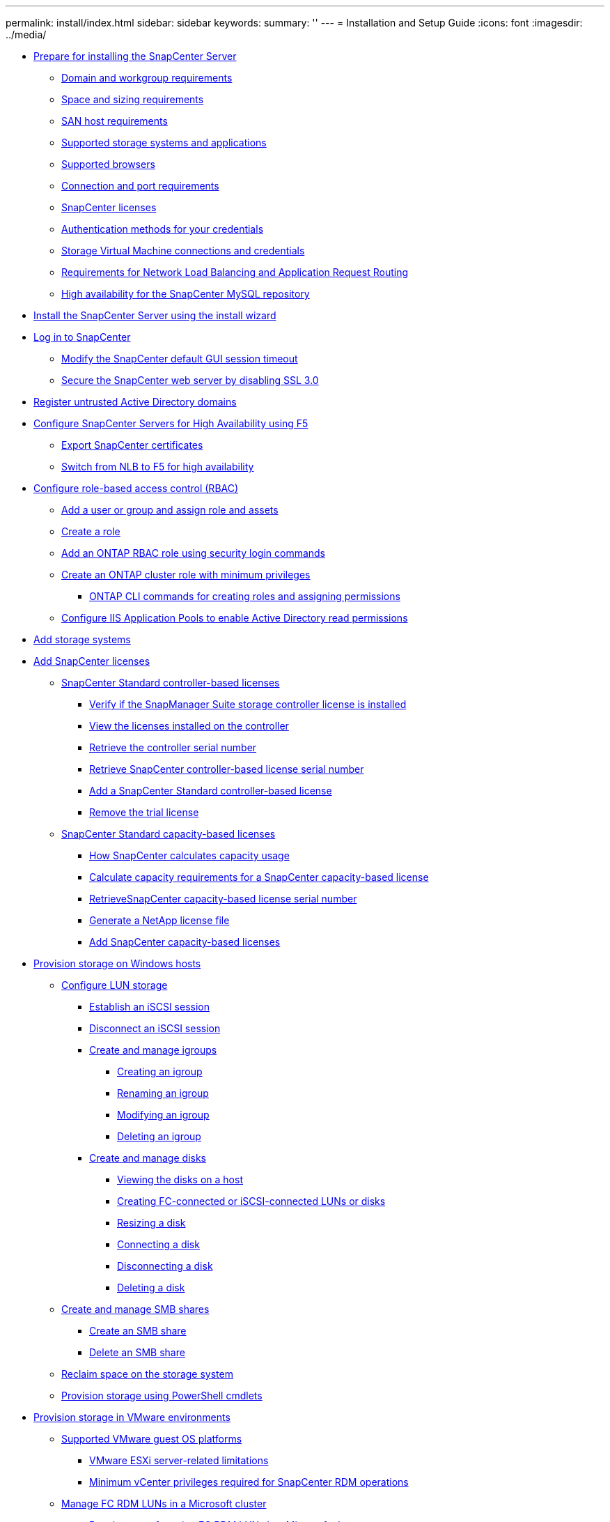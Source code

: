---
permalink: install/index.html
sidebar: sidebar
keywords: 
summary: ''
---
= Installation and Setup Guide
:icons: font
:imagesdir: ../media/

* xref:concept_prepare_for_installing_the_snapcenter_server.adoc[Prepare for installing the SnapCenter Server]
 ** xref:reference_domain_and_workgroup_requirements.adoc[Domain and workgroup requirements]
 ** xref:reference_space_and_sizing_requirements.adoc[Space and sizing requirements]
 ** xref:reference_san_host_requirements.adoc[SAN host requirements]
 ** xref:reference_supported_storage_systems_and_applications.adoc[Supported storage systems and applications]
 ** xref:reference_supported_browsers.adoc[Supported browsers]
 ** xref:reference_connection_and_port_requirements.adoc[Connection and port requirements]
 ** xref:concept_snapcenter_licenses.adoc[SnapCenter licenses]
 ** xref:concept_authentication_methods_for_your_credentials.adoc[Authentication methods for your credentials]
 ** xref:concept_svm_connections_and_credentials.adoc[Storage Virtual Machine connections and credentials]
 ** xref:concept_network_load_balanacing_and_application_request_routing_requirements.adoc[Requirements for Network Load Balancing and Application Request Routing]
 ** xref:concept_high_availability_for_snapcenter_mysql_repository.adoc[High availability for the SnapCenter MySQL repository]
* xref:task_install_the_snapcenter_server_using_the_install_wizard.adoc[Install the SnapCenter Server using the install wizard]
* xref:task_log_in_to_snapcenter.adoc[Log in to SnapCenter]
 ** xref:task_modify_the_snapcenter_default_log_out_period.adoc[Modify the SnapCenter default GUI session timeout]
 ** xref:task_secure_the_snapcenter_web_server_by_disabling_ssl_3_0.adoc[Secure the SnapCenter web server by disabling SSL 3.0]
* xref:task_register_untrusted_active_directory_domains.adoc[Register untrusted Active Directory domains]
* xref:concept_configure_snapcenter_servers_for_high_availabiity_using_f5.adoc[Configure SnapCenter Servers for High Availability using F5]
 ** xref:task_export_snapcenter_certificates.adoc[Export SnapCenter certificates]
 ** xref:task_switch_from_nlb_to_f5_for_high_availability.adoc[Switch from NLB to F5 for high availability]
* xref:concept_configure_role_based_access_control_rbac.adoc[Configure role-based access control (RBAC)]
 ** xref:task_add_a_user_or_group_and_assign_role_and_assets.adoc[Add a user or group and assign role and assets]
 ** xref:task_create_a_role.adoc[Create a role]
 ** xref:task_add_an_rbac_role_using_security_login_commands.adoc[Add an ONTAP RBAC role using security login commands]
 ** xref:task_create_an_ontap_cluster_role_with_minimum_privileges.adoc[Create an ONTAP cluster role with minimum privileges]
  *** xref:reference_ontap_cli_commands_for_creating_svm_roles.adoc[ONTAP CLI commands for creating roles and assigning permissions]
 ** xref:task_configure_iis_application_pools_to_enable_active_directory_read_permissions.adoc[Configure IIS Application Pools to enable Active Directory read permissions]
* xref:task_add_storage_systems.adoc[Add storage systems]
* xref:task_add_snapcenter_licenses.adoc[Add SnapCenter licenses]
 ** xref:concept_snapcenter_standard_controller_based_licenses.adoc[SnapCenter Standard controller-based licenses]
  *** xref:task_verify_if_the_snapmanager_suite_storage_controller_license_is_installed.adoc[Verify if the SnapManager Suite storage controller license is installed]
  *** xref:task_view_the_licenses_installed_on_the_controller.adoc[View the licenses installed on the controller]
  *** xref:task_retrieve_the_controller_serial_number.adoc[Retrieve the controller serial number]
  *** xref:task_retrieve_the_snapcenter_controller_based_license_serial_number.adoc[Retrieve SnapCenter controller-based license serial number]
  *** xref:task_add_a_snapcenter_controller_based_license.adoc[Add a SnapCenter Standard controller-based license]
  *** xref:task_remove_the_trial_license.adoc[Remove the trial license]
 ** xref:concept_snapcenter_standard_capacity_based_licenses.adoc[SnapCenter Standard capacity-based licenses]
  *** xref:concept_how_snapcenter_calculates_capacity_usage.adoc[How SnapCenter calculates capacity usage]
  *** xref:task_calculate_capacity_requirements_for_a_snapcenter_capacity_based_license.adoc[Calculate capacity requirements for a SnapCenter capacity-based license]
  *** xref:task_retrieve_snapcenter_capacity_based_license_serial_number.adoc[RetrieveSnapCenter capacity-based license serial number]
  *** xref:task_generate_a_netapp_license_file.adoc[Generate a NetApp license file]
  *** xref:task_add_snapcenter_capacity_based_licenses.adoc[Add SnapCenter capacity-based licenses]
* xref:concept_provision_storage_on_windows_hosts.adoc[Provision storage on Windows hosts]
 ** xref:concept_configure_lun_storage.adoc[Configure LUN storage]
  *** xref:task_establish_an_iscsi_session.adoc[Establish an iSCSI session]
  *** xref:task_disconnect_an_iscsi_session.adoc[Disconnect an iSCSI session]
  *** xref:concept_create_and_manage_igroups.adoc[Create and manage igroups]
   **** xref:task_creating_an_igroup.adoc[Creating an igroup]
   **** xref:task_renaming_an_igroup.adoc[Renaming an igroup]
   **** xref:task_modifying_an_igroup.adoc[Modifying an igroup]
   **** xref:task_deleting_an_igroup.adoc[Deleting an igroup]
  *** xref:task_create_and_manage_disks.adoc[Create and manage disks]
   **** xref:task_viewing_the_disks_on_a_host.adoc[Viewing the disks on a host]
   **** xref:task_creating_fc_connected_or_iscsi_connected_luns_or_disks.adoc[Creating FC-connected or iSCSI-connected LUNs or disks]
   **** xref:task_resizing_a_disk.adoc[Resizing a disk]
   **** xref:task_connecting_a_disk.adoc[Connecting a disk]
   **** xref:task_disconnecting_a_disk.adoc[Disconnecting a disk]
   **** xref:task_deleting_a_disk.adoc[Deleting a disk]
 ** xref:concept_create_and_manage_smb_shares.adoc[Create and manage SMB shares]
  *** xref:task_create_an_smb_share.adoc[Create an SMB share]
  *** xref:task_delete_an_smb_share.adoc[Delete an SMB share]
 ** xref:task_reclaim_space_on_the_storage_system.adoc[Reclaim space on the storage system]
 ** xref:reference_provision_storage_using_powershell_cmdlets.adoc[Provision storage using PowerShell cmdlets]
* xref:concept_provision_storage_in_vmware_environments.adoc[Provision storage in VMware environments]
 ** xref:concept_supported_vmware_guest_os_platforms.adoc[Supported VMware guest OS platforms]
  *** xref:concept_vmware_esxi_server_related_limitations.adoc[VMware ESXi server-related limitations]
  *** xref:concept_minimum_vcenter_privileges_required_for_snapcenter_rdm_operations.adoc[Minimum vCenter privileges required for SnapCenter RDM operations]
 ** xref:concept_manage_fc_rdm_luns_in_a_microsoft_cluster.adoc[Manage FC RDM LUNs in a Microsoft cluster]
  *** xref:concept_requirements_for_using_fc_rdm_luns_in_a_microsoft_cluster.adoc[Requirements for using FC RDM LUNs in a Microsoft cluster]
  *** xref:concept_microsoft_cluster_support_limitations_using_fc_rdm_luns.adoc[Microsoft cluster support limitations when using FC/iSCSI RDM LUNs]
  *** xref:task_create_a_shared_fc_rdm_lun.adoc[Create a shared FC RDM LUN]
 ** xref:reference_issues_while_creating_rdm_lun.adoc[Issues while creating RDM LUN]
* xref:concept_configure_secured_mysql_connections_with_snapcenter_server.adoc[Configure secured MySQL connections with SnapCenter Server]
 ** xref:task_configure_secured_mysql_connections_for_standalone_snapcenter_server.adoc[Configure secured MySQL connections for standalone SnapCenter Server configurations]
 ** xref:task_configure_secured_mysql_connections_for_network_load_balancing_nlb.adoc[Configure secured MySQL connections for NLB configurations]
* xref:reference_features_enabled_on_your_windows_host_during_installation.adoc[Features enabled on your Windows host during installation]
* xref:reference_copyright_and_trademark.adoc[Copyright, trademark, and machine translation]
 ** xref:reference_copyright.adoc[Copyright]
 ** xref:reference_trademark.adoc[Trademark]
 ** xref:generic_machine_translation_disclaimer.adoc[Machine translation]
